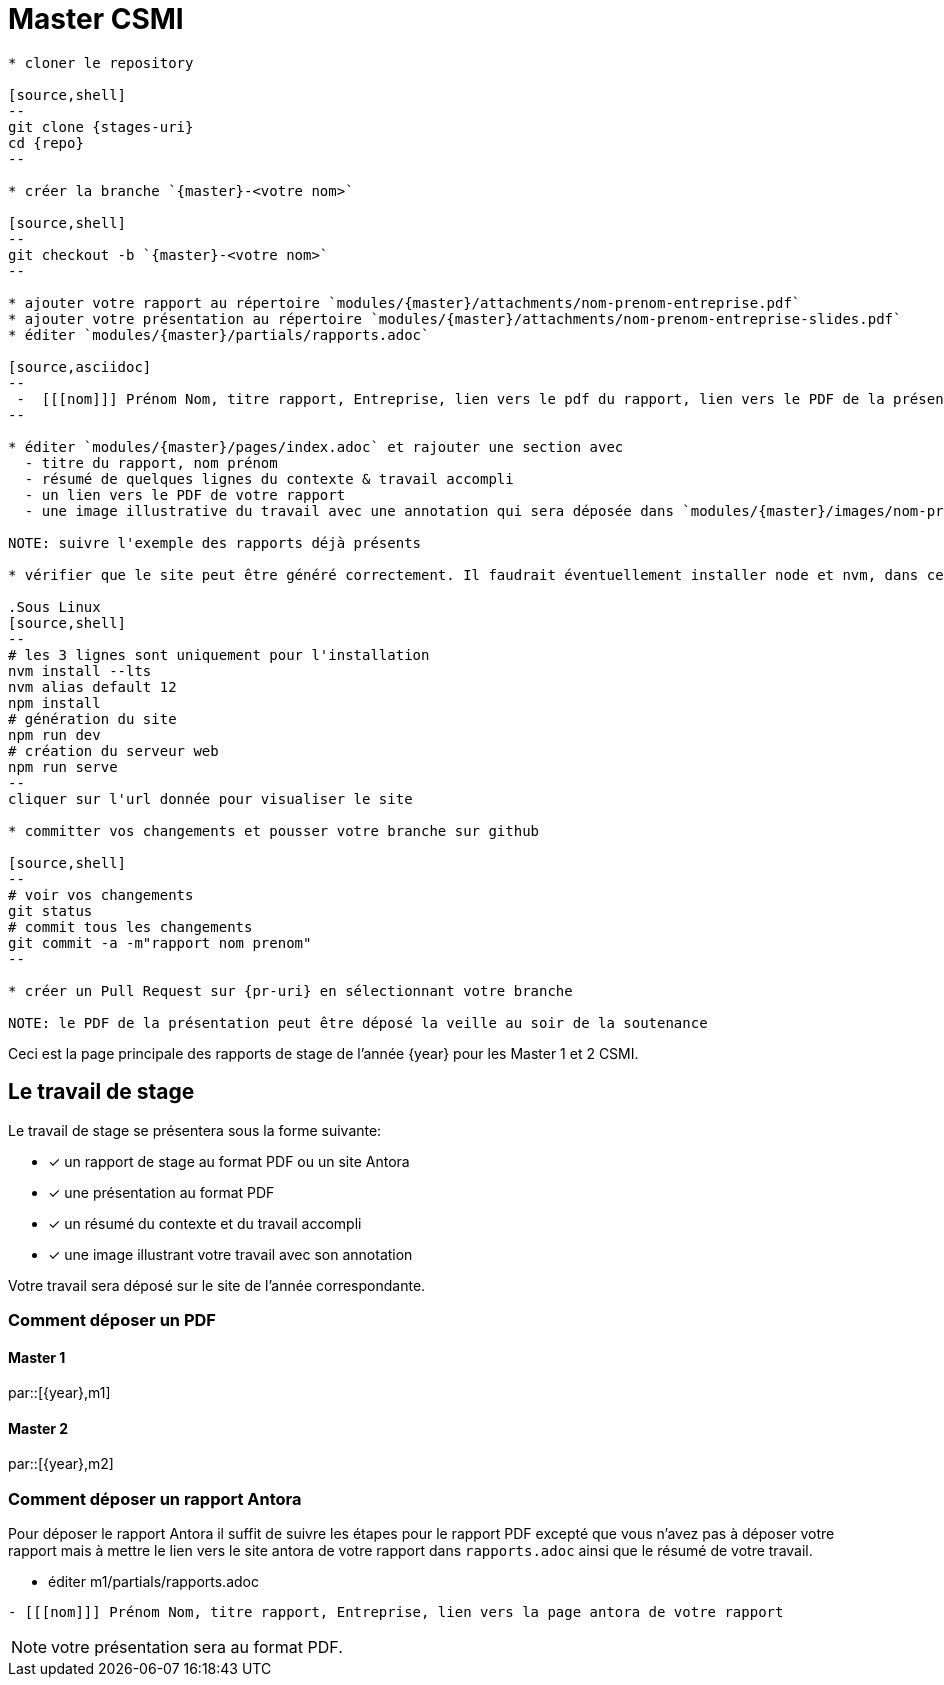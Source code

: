 :stem: latexmath
:experimental: true
:imagesprefix:
ifdef::env-github,env-browser,env-vscode[:imagesprefix:]
:repo: csmi-stages
:stages-uri: https://github.com/master-csmi/{repo}
:pr-uri: https://github.com/master-csmi/{repo}}/compare
:pdf-rep: modules/{master}/attachments
= Master CSMI 
:page-toclevels: 3

[blockMacroTemplate,par,'year,master']
----
* cloner le repository 

[source,shell]
--
git clone {stages-uri}
cd {repo}
--

* créer la branche `{master}-<votre nom>`

[source,shell]
--
git checkout -b `{master}-<votre nom>`
--

* ajouter votre rapport au répertoire `modules/{master}/attachments/nom-prenom-entreprise.pdf`
* ajouter votre présentation au répertoire `modules/{master}/attachments/nom-prenom-entreprise-slides.pdf`
* éditer `modules/{master}/partials/rapports.adoc`

[source,asciidoc]
--
 -  [[[nom]]] Prénom Nom, titre rapport, Entreprise, lien vers le pdf du rapport, lien vers le PDF de la présentation
--

* éditer `modules/{master}/pages/index.adoc` et rajouter une section avec
  - titre du rapport, nom prénom 
  - résumé de quelques lignes du contexte & travail accompli
  - un lien vers le PDF de votre rapport
  - une image illustrative du travail avec une annotation qui sera déposée dans `modules/{master}/images/nom-prenom.png` (ou au format jpeg) et utilisée avec le résumé pour illustrer votre travail.

NOTE: suivre l'exemple des rapports déjà présents

* vérifier que le site peut être généré correctement. Il faudrait éventuellement installer node et nvm, dans ce cas suivre la procédure https://docs.antora.org/antora/2.3/install-and-run-quickstart/#install-nodejs[ici].

.Sous Linux
[source,shell]
--
# les 3 lignes sont uniquement pour l'installation
nvm install --lts
nvm alias default 12
npm install
# génération du site
npm run dev
# création du serveur web
npm run serve
--
cliquer sur l'url donnée pour visualiser le site

* committer vos changements et pousser votre branche sur github 

[source,shell]
--
# voir vos changements
git status
# commit tous les changements
git commit -a -m"rapport nom prenom"
--

* créer un Pull Request sur {pr-uri} en sélectionnant votre branche

NOTE: le PDF de la présentation peut être déposé la veille au soir de la soutenance

----

Ceci est la page principale des rapports de stage de l'année {year} pour les Master 1 et 2 CSMI.


== Le travail de stage

Le travail de stage se présentera sous la forme suivante:

* [x] un rapport de stage au format PDF ou un site Antora
* [x] une présentation au format PDF
* [x] un résumé du contexte et du travail accompli
* [x] une image illustrant votre travail avec son annotation

Votre travail sera déposé sur le site de l'année correspondante.

=== Comment déposer un PDF

==== Master 1

par::[{year},m1]

==== Master 2

par::[{year},m2]

=== Comment déposer un rapport Antora

Pour déposer le rapport Antora il suffit de suivre les étapes pour le rapport PDF 
excepté que vous n'avez pas à déposer votre rapport mais à mettre le lien vers
le site antora de votre rapport dans `rapports.adoc` ainsi que le résumé de votre travail.

* éditer m1/partials/rapports.adoc 
----
- [[[nom]]] Prénom Nom, titre rapport, Entreprise, lien vers la page antora de votre rapport
----

NOTE: votre présentation sera au format PDF.
